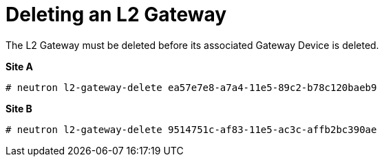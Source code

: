 [router_peering_delete_l2_gateway]
= Deleting an L2 Gateway

The L2 Gateway must be deleted before its associated Gateway Device is deleted.

*Site A*

[source]
----
# neutron l2-gateway-delete ea57e7e8-a7a4-11e5-89c2-b78c120baeb9
----

*Site B*

[source]
----
# neutron l2-gateway-delete 9514751c-af83-11e5-ac3c-affb2bc390ae
----
